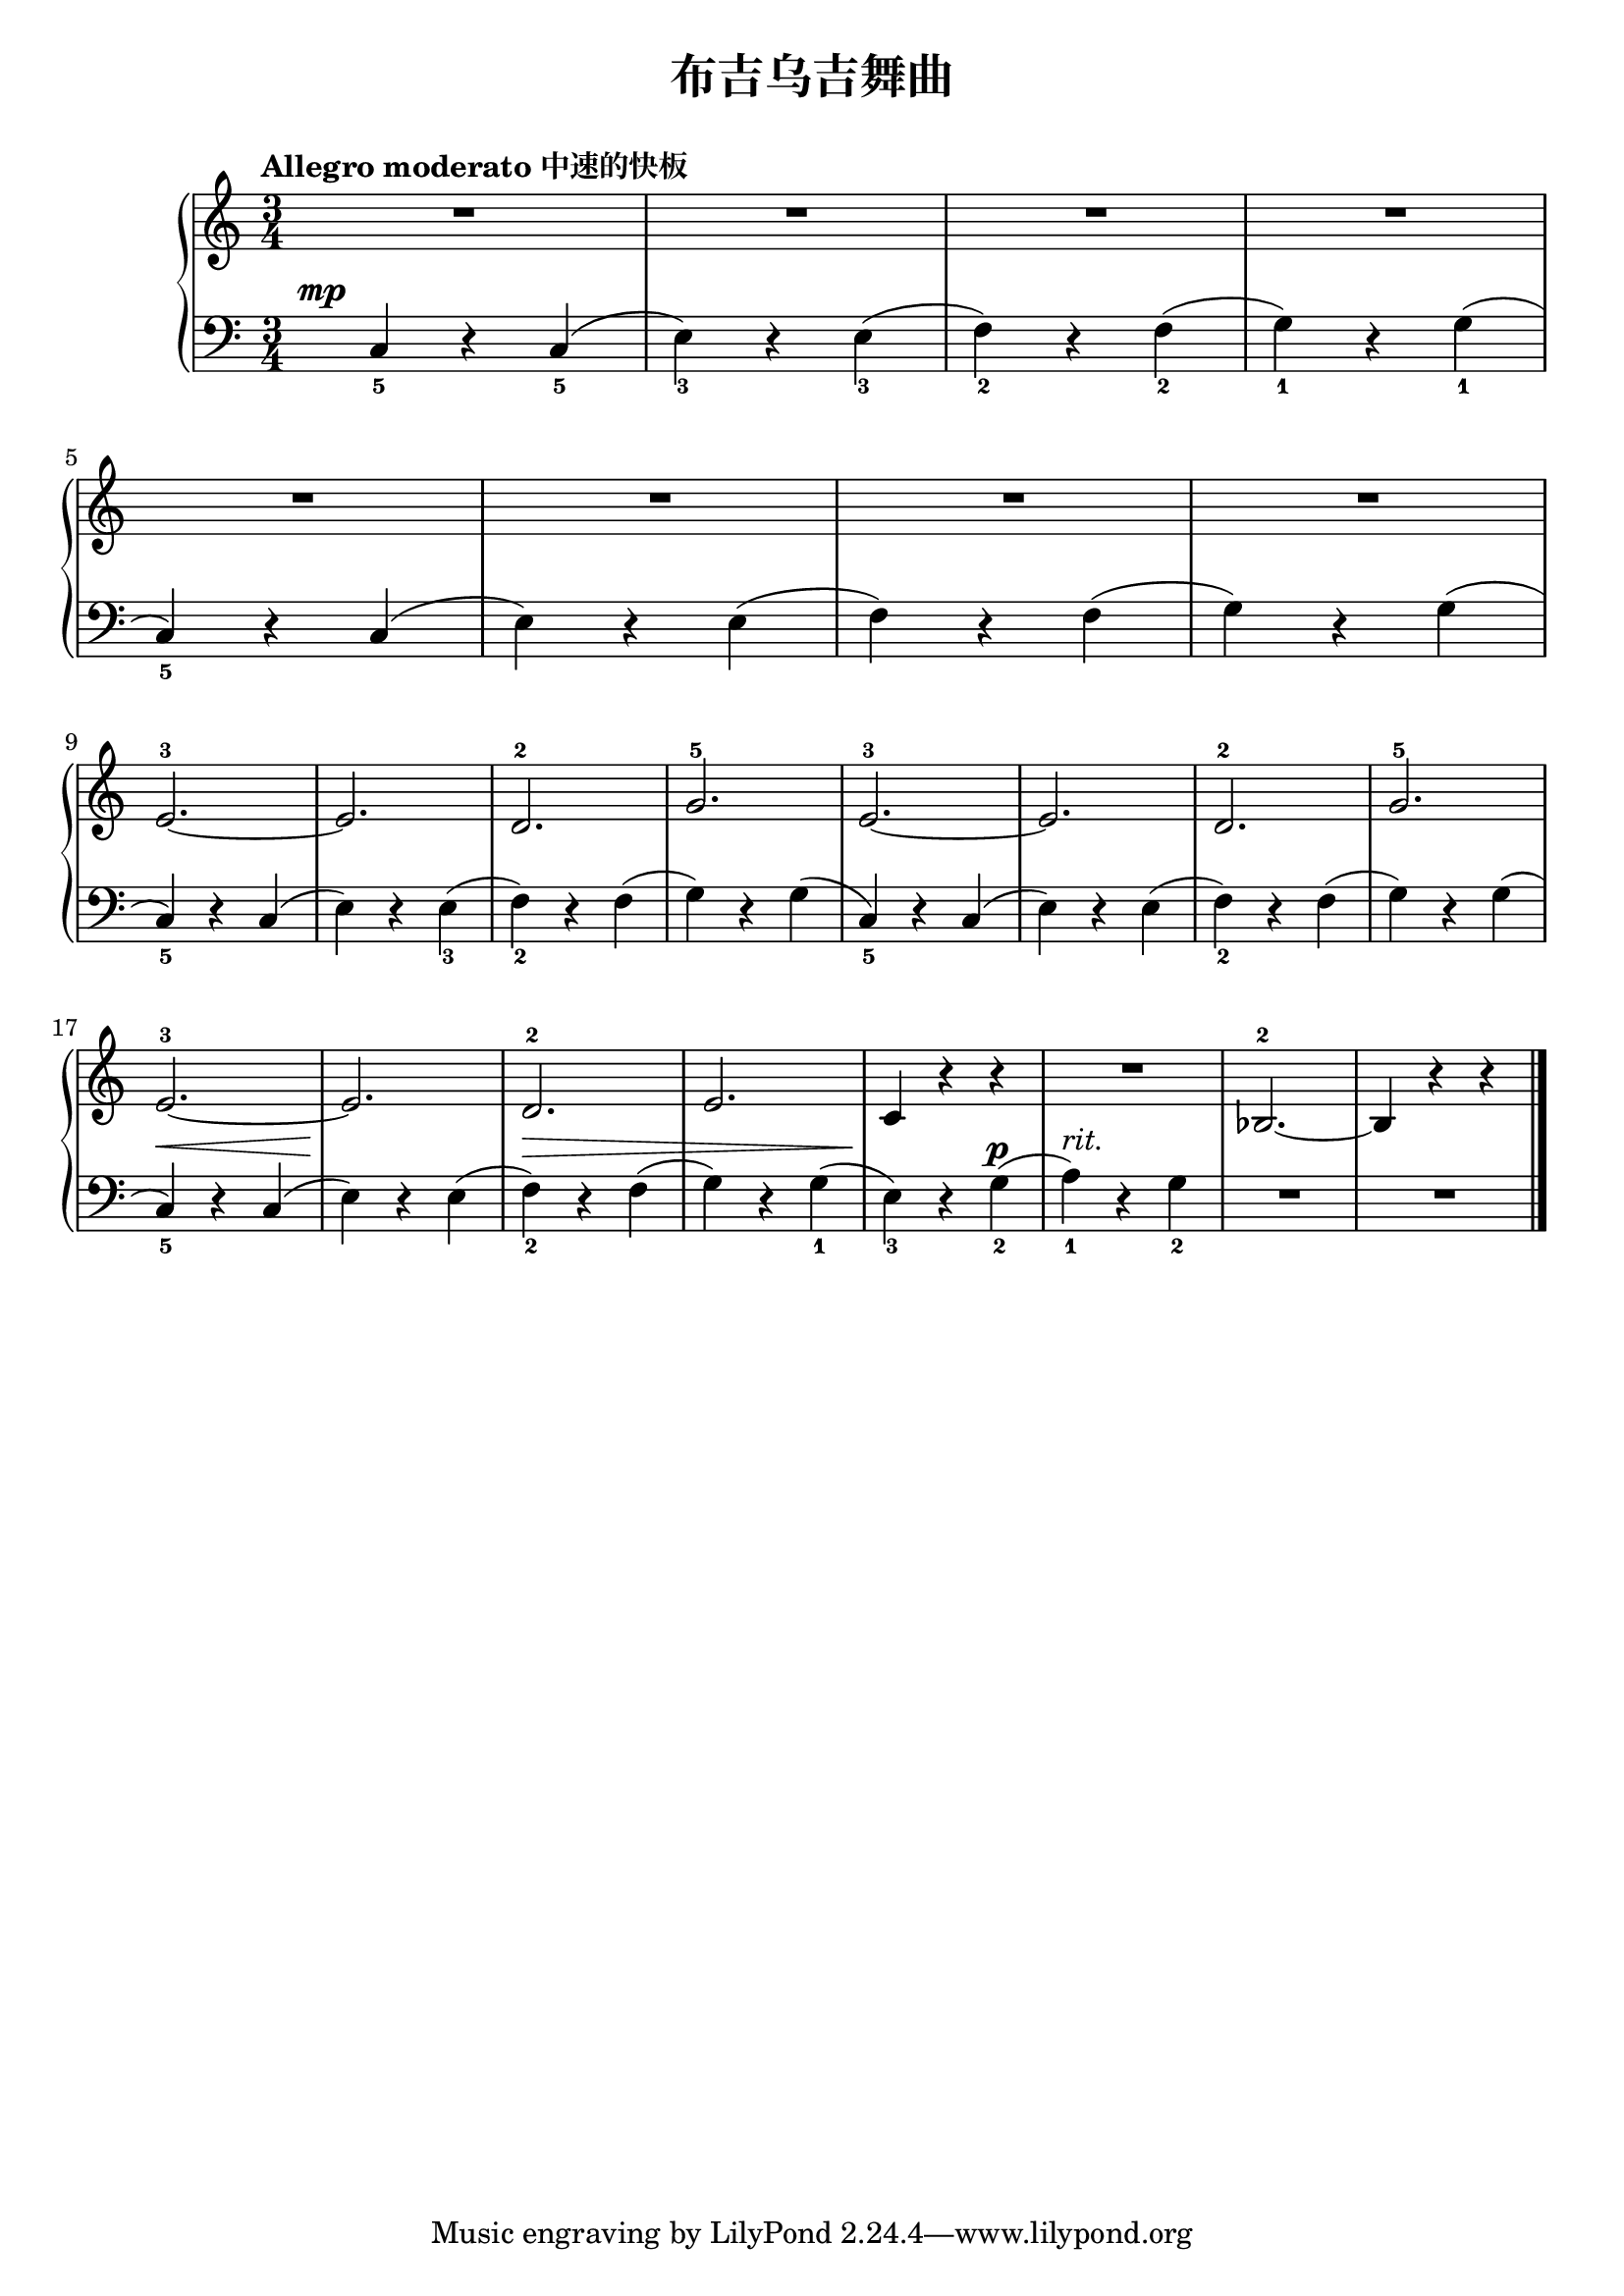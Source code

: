 \version "2.18.2"

upper = \relative c'' {
  \clef treble
  \key c \major
  \time 3/4
  \numericTimeSignature
  \tempo "Allegro moderato 中速的快板"
  
  R2. |
  R2. |
  R2. |
  R2. |\break
  
  R2. |
  R2. |
  R2. |
  R2. |\break
  
  e,2.-3~ |
  e2. |
  d2.-2 |
  g2.-5 |
  e2.-3~ |
  e2. |
  d2.-2 |
  g2.-5 |\break
  
  e2.-3~ |
  e2. |
  d2.-2 |
  e2. |
  c4 r r |
  R2. |
  bes2.-2~ |
  bes4 r r |\bar"|."
}

lower = \relative c {
  \clef bass
  \key c \major
  \time 3/4
  \numericTimeSignature
  \dynamicUp
  
  \once \override DynamicText.X-offset = #-5.2
  c4_5\mp r c_5( |
  e4_3) r e_3( |
  f4_2) r f_2( |
  g4_1) r g_1( |\break
  
  c,4_5) r c( |
  e4) r e( |
  f4) r f( |
  g4) r g( |\break
  
  c,4_5) r c( |
  e4) r e_3( |
  f4_2) r f( |
  g4) r g( |
  c,4_5) r c( |
  e4) r e( |
  f4_2) r f( |
  g4) r g( |\break
  
  c,4_5)\< r c( |
  e4)\! r e( |
  f4_2)\> r f( |
  g4) r g_1( |
  e4_3)\! r g_2\p( |
  a4_1^\markup { \italic "rit." }) r g_2 |
  R2. |
  R2. |\bar"|."
}


\header {
  title = "布吉乌吉舞曲"
}
\markup { \vspace #1 }

\score {
  \new GrandStaff <<
    \new Staff = "upper" \upper
    \new Staff = "lower" \lower
  >>
  \layout { }
  \midi { }
}

